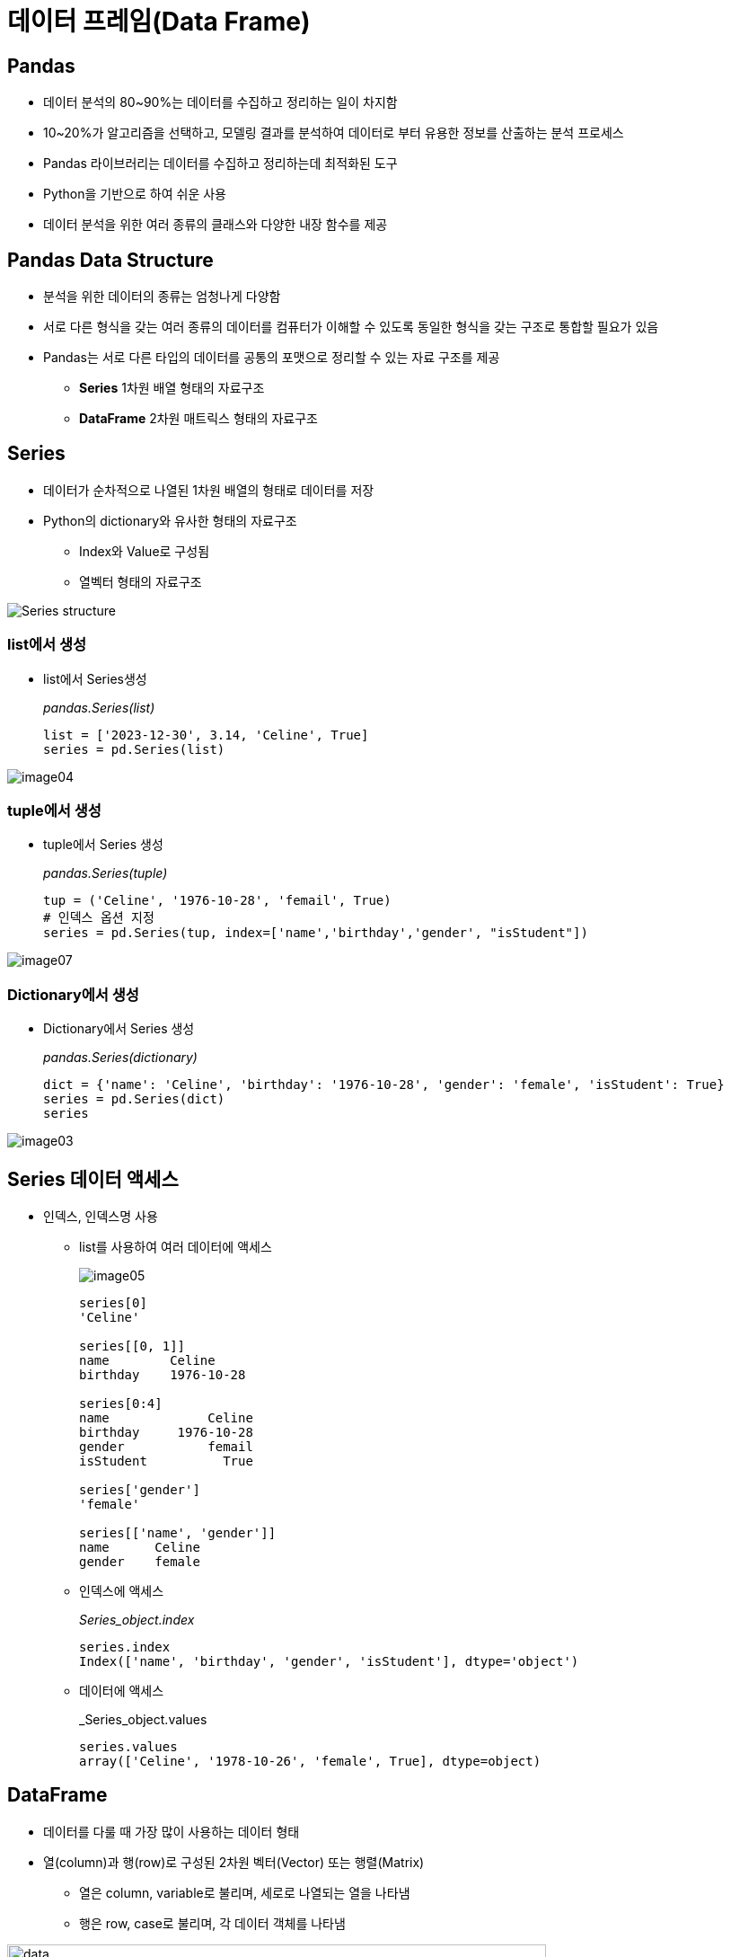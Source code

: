 = 데이터 프레임(Data Frame)

== Pandas

* 데이터 분석의 80~90%는 데이터를 수집하고 정리하는 일이 차지함
* 10~20%가 알고리즘을 선택하고, 모델링 결과를 분석하여 데이터로 부터 유용한 정보를 산출하는 분석 프로세스
* Pandas 라이브러리는 데이터를 수집하고 정리하는데 최적화된 도구
* Python을 기반으로 하여 쉬운 사용
* 데이터 분석을 위한 여러 종류의 클래스와 다양한 내장 함수를 제공

== Pandas Data Structure

* 분석을 위한 데이터의 종류는 엄청나게 다양함
* 서로 다른 형식을 갖는 여러 종류의 데이터를 컴퓨터가 이해할 수 있도록 동일한 형식을 갖는 구조로 통합할 필요가 있음
* Pandas는 서로 다른 타입의 데이터를 공통의 포맷으로 정리할 수 있는 자료 구조를 제공
** **Series** 1차원 배열 형태의 자료구조
** **DataFrame** 2차원 매트릭스 형태의 자료구조

== Series

* 데이터가 순차적으로 나열된 1차원 배열의 형태로 데이터를 저장
* Python의 dictionary와 유사한 형태의 자료구조
** Index와 Value로 구성됨
** 열벡터 형태의 자료구조

image:./images/image01.png[Series structure]

=== list에서 생성

* list에서 Series생성
+
_pandas.Series(list)_
+
[source, python]
----
list = ['2023-12-30', 3.14, 'Celine', True]
series = pd.Series(list)
----

image:./images/image04.png[]

=== tuple에서 생성

* tuple에서 Series 생성
+
_pandas.Series(tuple)_
+
[source, python]
----
tup = ('Celine', '1976-10-28', 'femail', True)
# 인덱스 옵션 지정
series = pd.Series(tup, index=['name','birthday','gender', "isStudent"])
----

image:./images/image07.png[]

=== Dictionary에서 생성

* Dictionary에서 Series 생성
+
_pandas.Series(dictionary)_
+
[source, python]
----
dict = {'name': 'Celine', 'birthday': '1976-10-28', 'gender': 'female', 'isStudent': True}
series = pd.Series(dict)
series
----

image:./images/image03.png[]

== Series 데이터 액세스

* 인덱스, 인덱스명 사용
** list를 사용하여 여러 데이터에 액세스
+
image:./images/image05.png[]
+
[source, python]
----
series[0]
'Celine'

series[[0, 1]]
name        Celine
birthday    1976-10-28

series[0:4]
name             Celine
birthday     1976-10-28
gender           femail
isStudent          True

series['gender']
'female'

series[['name', 'gender']]
name      Celine
gender    female
----
+
** 인덱스에 액세스
+
_Series_object.index_
+
[source, python]
----
series.index
Index(['name', 'birthday', 'gender', 'isStudent'], dtype='object')
----
+
** 데이터에 액세스
+
_Series_object.values
+
[source, python]
----
series.values
array(['Celine', '1978-10-26', 'female', True], dtype=object)
----

== DataFrame 

* 데이터를 다룰 때 가장 많이 사용하는 데이터 형태
* 열(column)과 행(row)로 구성된 2차원 벡터(Vector) 또는 행렬(Matrix)
** 열은 column, variable로 불리며, 세로로 나열되는 열을 나타냄
** 행은 row, case로 불리며, 각 데이터 객체를 나타냄

image:./images/image06.png[data, 600]

image:./images/image02.png[data, 600]

== DataFrame 생성
* DataFrame을 만들기 위해서는 같은 길이(원소의 개수가 동일한)dml 1차원 배열 여러 개가 필요함
* DataFrame은 여러 개의 Series(열, column)을 모아놓은 집합과 같음
** Dictionary의 value에 해당하는 각 리스트가 Series 배열로 변환되어 DataFrame의 column이 됨
** Dictionary의 key는 각 시리즈의 이름으로 변환되어 DataFrame의 column 이름이 됨

== DataFrame 생성 (List)

* list 사용
** column 이름이 정수형으로 지정됨
+
_Pandas.DataFrame( list )_
+
[source, python]
----
import pandas as pd

df = pd.DataFrame([ 
    ['Celine', 'France', 90, 100, 100],
    ['James','UK', 80, 40, 30],
    ['Jason','USA',80, 40, 60],
    ['Hans','Germany', 60, 50, 90]
])
----
+
[%header, cols=6, width=50%]
|===
|  | 0      | 1         |2  | 3  | 4
|0 |Celine  |France     |90 |100 |100
|1 |James   |UK         |80 |40  |30
|2 |Jason   |USA        |20 |40  |60
|3 |Hans    |Germany    |40 |50  |90
|===

== DataFrame 생성 (List + columns)

* column 이름 지정
+
[source, python]
----
df = pd.DataFrame([ 
    ['Celine', 'France', 90, 100, 100],
    ['James','UK', 80, 40, 30],
    ['Jason','USA',80, 40, 60],
    ['Hans','Germany', 60, 50, 90]],
    columns = ['name', 'nation', 'english', 'math', 'science']
)
----
+
[%header, cols=6, width=50%]
|===
|  |name    |nation     |english  |math  |science
|0 |Celine  |France     |90 |100 |100
|1 |James   |UK         |80 |40  |30
|2 |Jason   |USA        |20 |40  |60
|3 |Hans    |Germany    |40 |50  |90
|===

== DataFrame 생성 (List + columns + index)

* name을 index로 지정
+
[source, python]
----
df = pd.DataFrame([ 
    ['France', 90, 100, 100],
    ['UK', 80, 40, 30],
    ['USA',80, 40, 60],
    ['Germany', 60, 50, 90]],
    columns = ['nation', 'english', 'math', 'science'],
    index = ['celine', 'James','Jason','Hans']
)
----
+
[%header, cols=4, width=50%]
|===
|nation  |english  |math  |science
|Celine  |France     |90 |100 |100
|James   |UK         |80 |40  |30
|Jason   |USA        |20 |40  |60
|Hans    |Germany    |40 |50  |90
|===

== DataFrame 생성 (Dictionary)

* Dictionary 사용
** column 이름 지정
+
[source, python]
----
import pandas as pd

df2 = pd.DataFrame({
    'name':     ['Celine','James','Jason','Hans'],
    'nation':   ['France','UK','USA','Germany'],
    'english':  [90,80,80,60],
    'math':     [100,40,40,50],
    'science':  [100,30,60,90]
})
----
+
[%header, cols=6, width=50%]
|===
|  |name   |nation  |english    |math   |science
|0 |Celine |France  |90         |100    |100
|1 |James  |UK      |80         |40     |30
|2 |Jason  |USA     |20         |40     |60
|3 |Hans   |Germany |40         |50     |90
|===

== DataFrame 생성 (Dictionary + index)

* dictionary 사용
** 이름을 key로 사용

[source, python]
----
import pandas as pd

df = pd.DataFrame({
    'nation':   ['France','UK','USA','Germany'],
    'english':  [90,80,80,60],
    'math':     [100,40,40,50],
    'science':  [100,30,60,90]
})
df.index = ['Celine','James','Jason','Hans']
----

[%header, cols=5, width=40%]
|===
|       |nation |english    |math   |science
|Celine |France |90         |100    |100
|James  |UK     |80         |40     |30
|Jason  |USA    |20         |40     |60
|Hans   |Germany|40         |50     |90
|===


== 연습문제

* 아래 데이터를 Data Frame으로 작성하세요
* DataFrame 객체 이름은 `df_pop202309` 로 지정합니다
+
[%header, cols="2,1,1,1,1,1", width=80%]
|===
|행정구역	    |총인구수   |세대수	        |세대당인구	|남자인구수	|여자인구수
|서울특별시	    |9,407,540	|4475726	    |2.10	|4552501	|4855039
|부산광역시	    |3,300,836	|1565115	|2.11	|1609650	|1691186
|대구광역시	    |2,377,801	|1092536	|2.18	|1168679	|1209122
|인천광역시	    |2,987,918	|1344029	|2.22	|1494725	|1493193
|광주광역시	    |1,422,999	|656061	|2.17	|702748	|720251
|대전광역시	    |1,444,595	|680653	|2.12	|720520	|724075
|울산광역시	    |1,104,167	|489298	|2.26	|567314	|536853
|세종특별자치시	 |38,5932	|160479	|2.40	|192246	|193686
|경기도	        |13,626,339	|5969573	|2.28	|6855626	|6770713
|강원특별자치도	 |1,530,712	|760903	|2.01	|770130	|760582
|충청북도	    |1,594,326	|779770	|2.04	|810835	|783491
|충청남도	    |2,127,630	|1032336	|2.06	|1089884	|1037746
|전라북도	    |1,758,661	|861647	|2.04	|875353	|883308
|전라남도	    |1,807,295	|912090	|1.98	|910810	|896485
|경상북도	    |2,559,924	|1282575	|2.00	|1292868	|1267056
|경상남도	    |3,257,009	|1524861	|2.14	|1639932	|1617077
|제주특별자치도	|676,317	|313265	|2.16	|338514	|337803
|===

== DataFrame 데이터 액세스

* Column에 액세스 
** 하나의 column에 액세스 할 때는 list 또는 .['column_name'] 사용
+
[source, python]
----
df[0]
df['name']
df['nation']
df.name
df.nation
----
** 하나 이상의 column에 액세스 할 때는 list를 사용
+
[source, python]
----
df[['name', 'nation']]
----
* Row에 액세스 
** 인덱스 이름을 사용할 때는 iloc 인덱서 사용
** 정수형 인덱스를 사용할 때는 loc 인덱서 사용
+
[source, python]
----
# Index로 접근
df.iloc[0]      # list
df2.iloc[1]     # dictionary
df3.iloc[2]     # dictionary - index
----
+
[source, python]
----
# Key로 접근
df.loc[0]           # list
df2.loc[1]          # dictionary
df3.loc['Celine']   # dictionary - index
----
* cell에 액세스
** row index 이름과 column 이름을 [row, column] 형식의 2차원 좌표로 사용
+
[source, python]
----
df.loc['celine', 'nation']
----
** row index 이름과 두 개의 column 이름을 list로 사용
+
[source, python]
----
df.loc['celine', ['nation', 'english']]
----

** 정수형 low index와 column 번호를 [row_number, column_number] 형식의 2차원 좌표로 사용
[source, python]
----
df.iloc[0,0]
----

== 구조 변환 (column)

* Data Frame 복사본 생성: _copy()_ 메소드
+
[source, python]
----
df_pop = df_pop202309.copy()
----
+
* column명 변경
** 하나 혹은 일부 column명 변경: _DataFrame_object.rename()_ 메소드
** 모든 컬럼명 변경: _DataFrame_object.columns = [ list ]_
+
[source, python]
----
df_pop = df_pop.rename(columns= {'행정구역':'district'})
df_pop.rename(columns={'총인구수':'population','세대수':'household'}, inplace=True)
df_pop.columns = 
----
* 컬럼명 변경: 컬럼명 list
+
[source, python]
----
df_pop.columns = ['district','population','household','pop_household','male','female']
----

== 구조 변환 (index)

* 인덱스 변환: _DataFrame_object.index = [ list ]_
+
[source, python]
----
df_pop.index = df_pop['district']
df_pop.drop(columns=['district'], inplace=True)
df_pop.loc['경기도']
----

== 타입 변환

* 컬럼 타입 확인: _dtypes_ 속성
+
[source, python]
----
df_pop.dtypes
----

* 컬럼 타입 변환: _DataFrame_object.column.astype_ 메소드
+
[source, python]
----
df_pop['population'] = df_pop.population.str.replace(',','').astype('int')
----

== 컬럼 추가

* 계산된 컬럼 추가
+
[source, python]
----
df_pop['gender_ratio'] = round(df_pop['male'] / df_pop['female'], 2)
df_pop['male_ratio'] = round(df_pop.male / df_pop.population, 4) * 100
df_pop['female_ratio'] = round(df_pop.female / df_pop.population, 4) * 100
----

== 컬럼 삭제

* 컬럼 삭제
+
[source, python]
----
df_pop.drop(columns = ['gender_ratio'], inplace=True)
df_pop2 = df_pop.drop('gender_ratio', axis=1)
----

== Row 추가

* 추가하려는 행 이름으로 loc 인덱서를 사용하고 데이터 값 또는 list를 값으로 사용 +
+
_#DataFrame_object.loc['새 row 이름'] = 데이터 값 (또는 배열)#_
+
[source, python]
----
df_pop.loc['전국'] = [
    df_pop.population.sum(), 
    df_pop.household.sum(), 
    round(df_pop.pop_household.mean(), 2), 
    df_pop.male.sum(), 
    df_pop.female.sum(),
    0.0,
    0.0]
----
+
[%header, cols="3,1,1,1,1,1,1,1", width=100%]
|===
|district	   |population |household  |pop_household  |male	   |female   |male_ratio   |female_ratio
|서울특별시	    |9407540	|4475726	|2.10	        |4552501	|4855039  |48.39	    |51.61
|부산광역시	    |3300836	|1565115	|2.11	        |1609650	|1691186  |48.76	    |51.24
|대구광역시	    |2377801	|1092536	|2.18	        |1168679	|1209122  |49.15	    |50.85
|인천광역시	    |2987918	|1344029	|2.22	        |1494725	|1493193  |50.03	|49.97
|광주광역시	    |1422999	|656061	|2.17	|702748	|720251     |49.38	|50.62
|대전광역시	    |1444595	|680653	|2.12	|720520	|724075     |49.88	|50.12
|울산광역시	    |1104167	|489298	|2.26	|567314	|536853     |51.38	|48.62
|세종특별자치시 |385932	|160479	|2.40	|192246	|193686     |49.81	|50.19
|경기도	       |13626339	|5969573	|2.28	|6855626	|6770713    |50.31	|49.69
|강원특별자치도 |1530712	|760903	|2.01	|770130	|760582     |50.31	|49.69
|충청북도	   |1594326	|779770	|2.04	|810835	|783491     |50.86	|49.14
|충청남도	   |2127630	|1032336	|2.06	|1089884	|1037746    |51.23	|48.77
|전라북도	   |1758661	|861647	|2.04	|875353	|883308     |49.77	|50.23
|전라남도	   |1807295	|912090	|1.98	|910810	|896485     |50.40	|49.60
|경상북도	   |2559924	|1282575	|2.00	|1292868	|1267056    |50.50	|49.50
|경상남도	   |3257009	|1524861	|2.14	|1639932	|1617077    |50.35	|49.65
|제주특별자치도	|676317	|313265	|2.16	|338514	|337803 |50.05	|49.95
|전국	       |51370001.0	|23900917.0	|2.13	|25592335.0	|25777666.0	|0.00	|0.00
|===

== Row 수정

* cell의 값 수정
+
_DataFrame_object.loc['index','male_ratio'] = value_
+
[source, python]
----
df_pop.loc['전국','male_ratio'] = round(sum(df_pop.male) / sum(df_pop.population), 4) * 100
df_pop.loc['전국','female_ratio'] = round(df_pop.female.mean() / df_pop.population.mean(), 4) * 100
----

== column, row 위치 변경

* DataFrame의 column과 row의 위치를 바꿈
** 선형 대수학의 전치행렬과 같은 개념
** 전치의 결과로 새 DataFrame 객체 반환
+
_DataFrame_object.transpose()_
+
[source, python]
----
df_pop_trans = df_pop.transpose()
df_pop_trans
----


== 정렬

* index를 정수형 index로 초기화
+
_DataFrame_object.reset_index()_
+
[source, python]
----
df_pop.reset_index()
----
+
[%header, cols="1, 3,1,1,1,1,1,1,1", width=100%]
|===
| |district	   |population |household  |pop_household  |male	   |female   |male_ratio   |female_ratio
|0|서울특별시	    |9407540	|4475726	|2.10	        |4552501	|4855039  |48.39	    |51.61
|1|부산광역시	    |3300836	|1565115	|2.11	        |1609650	|1691186  |48.76	    |51.24
|2|대구광역시	    |2377801	|1092536	|2.18	        |1168679	|1209122  |49.15	    |50.85
|3|인천광역시	    |2987918	|1344029	|2.22	        |1494725	|1493193  |50.03	|49.97
|4|광주광역시	    |1422999	|656061	|2.17	|702748	|720251     |49.38	|50.62
|5|대전광역시	    |1444595	|680653	|2.12	|720520	|724075     |49.88	|50.12
|6|울산광역시	    |1104167	|489298	|2.26	|567314	|536853     |51.38	|48.62
|7|세종특별자치시 |385932	|160479	|2.40	|192246	|193686     |49.81	|50.19
|8|경기도	       |13626339	|5969573	|2.28	|6855626	|6770713    |50.31	|49.69
|9|강원특별자치도 |1530712	|760903	|2.01	|770130	|760582     |50.31	|49.69
|10|충청북도	   |1594326	|779770	|2.04	|810835	|783491     |50.86	|49.14
|11|충청남도	   |2127630	|1032336	|2.06	|1089884	|1037746    |51.23	|48.77
|12|전라북도	   |1758661	|861647	|2.04	|875353	|883308     |49.77	|50.23
|13|전라남도	   |1807295	|912090	|1.98	|910810	|896485     |50.40	|49.60
|14|경상북도	   |2559924	|1282575	|2.00	|1292868	|1267056    |50.50	|49.50
|15|경상남도	   |3257009	|1524861	|2.14	|1639932	|1617077    |50.35	|49.65
|16|제주특별자치도	|676317	|313265	|2.16	|338514	|337803 |50.05	|49.95
|17|전국	       |51370001.0	|23900917.0	|2.13	|25592335.0	|25777666.0	|0.00	|0.00
|===

* index를 기준으로 DataFrame 정렬
+
_DataFrame_object.sort_index()_
+
[source, python]
----
df_pop.sort_index(ascending=False, inplace=True)
----

* 값을 기준으로 DataFrame 정렬
+
_DataFrame_object.sort_values()
+
[source, python]
----
df_pop.sort_values(by='population', ascending=False, inplace=True)
----

== 산술 연산 

* Pandas 산술 연산은 내부적으로 3단계 프로세스를 거침
1. column/row 인덱스를 기준으로 모든 원소를 정렬
2. 동일한 위치에 있는 원소끼리 1:1 로 대응
3. 1:1 대응이 되는 원소끼리 연산을 처리 (대응되는 원소가 없으면 NaN 처리)

== Series 산술 연산

* Series와 숫자:
+
_Series_object (+, -. / *) 숫자
+
[source, python]
----
student1 = pd.Series({'국어': 100, '영어': 80, '수학': 90})
----
+
----
국어    100
영어     80
수학     90
dtype: int64
----
+
[source, python]
----
percentage = student1 /200
----
+
----
국어    0.50
영어    0.40
수학    0.45
dtype: float64
----

* Series와 Series
+
[source, python]
----
student2 = pd.Series({'수학': 100, '국어': 80, '영어': 90})
total = student1 + student2
----
+
----
국어    180
수학    190
영어    170
dtype: int64
----

== DataFrame 산술 연산

* 시리즈 연산을 확장
* column/row 인덱스를 기준으로 정렬 후 1:1 대응되는 원소끼리 연산을 처리

=== DataFrame, 숫자

* DataFrame에 어떤 숫자를 연산하면 모든 원소에 대해 연산을 수행
+
[source, python]
----
df = pd.DataFrame({
    'nation':   ['France','UK','USA','Germany'],
    'english':  [90,80,80,60],
    'math':     [100,40,40,50],
    'science':  [100,30,60,90]
})
df.index = ['Celine','James','Jason','Hans']
----
+
[%header, cols=5, width=40%]
|===
|       |nation |english    |math   |science
|Celine |France |90         |100    |100
|James  |UK     |80         |40     |30
|Jason  |USA    |20         |40     |60
|Hans   |Germany|40         |50     |90
|===
+
[source, python]
----
df2 = df[['english', 'math','science']] + 10
----
+
[%header, cols=5, width=40%]
|===
|       |nation |english    |math   |science
|Celine |France |100        |110    |110
|James  |UK     |90         |50     |20
|Jason  |USA    |30         |50     |70
|Hans   |Germany|50         |60     |100
|===

=== DataFrame, DataFrame

* 각 DataFrame의 같은 column, 같은 row에 있는 원소끼리 계산
* 동일한 원소끼리 계산한 값을 원래 위치에 다시 입력하여 새 DataFrame을 생성
* 어느 한쪽에 원소가 존재하지 않거나 NaN이면 연산 결과는 NaN으로 처리됨

image:./images/image08.png[]